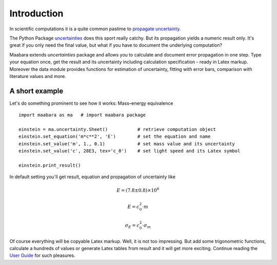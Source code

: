 Introduction
************

In scientific computations it is a quite common pastime to `propagate uncertainty`_.

The Python Package `uncertainties`_ does this sport really catchy. But its propagation yields a numeric result only. It's great if you only need the final value, but what if you have to document the underlying computation?

Maabara extends *uncertainties* package and allows you to calculate and document error propagation in one step. Type your equation once, get the result and its uncertainty including calculation specification - ready in Latex markup.
Moreover the data module provides functions for estimation of uncertainty, fitting with error bars, comparison with literature values and more.

A short example
^^^^^^^^^^^^^^^

Let's do something prominent to see how it works: Mass–energy equivalence ::

    import maabara as ma   # import maabara package

    einstein = ma.uncertainty.Sheet()           # retrieve computation object
    einstein.set_equation('m*c**2', 'E')        # set the equation and name
    einstein.set_value('m', 1., 0.1)            # set mass value and its uncertainty
    einstein.set_value('c', 28E3, tex='c_0')    # set light speed and its Latex symbol

    einstein.print_result()

In default setting you'll get result, equation and propagation of uncertainty like

.. math::

        E=\left(7.8 \pm 0.8\right) \times 10^{8}

        E=c_0^{2} \cdot m

        \sigma_{E}=c_0^{2} \cdot \sigma_{m}


Of course everything will be copyable Latex markup. Well, it is not too impressing. But add some trigonometric functions, calculate a hundreds of values or generate Latex tables from result and it will get more exciting. 
Continue reading the `User Guide`_ for such pleasures.

.. _propagate uncertainty: http://en.wikipedia.org/wiki/Propagation_of_uncertainty
.. _uncertainties: http://pythonhosted.org/uncertainties/
.. _User Guide: user_guide.html
